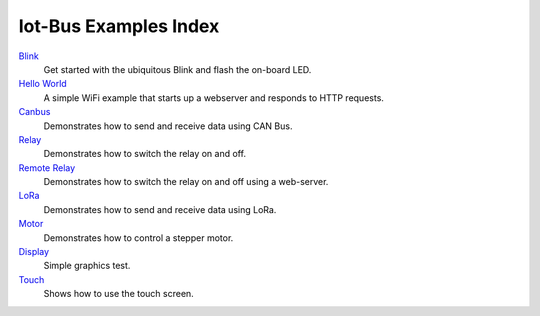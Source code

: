 .. _examples_index:

Iot-Bus Examples Index
======================

`Blink <examples-blink.html>`_
    Get started with the ubiquitous Blink and flash the on-board LED.

`Hello World <examples-hello-world.html>`_
    A simple WiFi example that starts up a webserver and responds to HTTP requests.

`Canbus <examples-canbus.html>`_
    Demonstrates how to send and receive data using CAN Bus. 

`Relay <examples-relay.html>`_
    Demonstrates how to switch the relay on and off.

`Remote Relay <examples-relay-remote.html>`_
    Demonstrates how to switch the relay on and off using a web-server.       
    
`LoRa <examples-lora.html>`_
    Demonstrates how to send and receive data using LoRa.  

`Motor <examples-motor.html>`_
    Demonstrates how to control a stepper motor.

`Display <examples-display.html>`_
    Simple graphics test.

`Touch <examples-touch.html>`_
    Shows how to use the touch screen.                        
    

